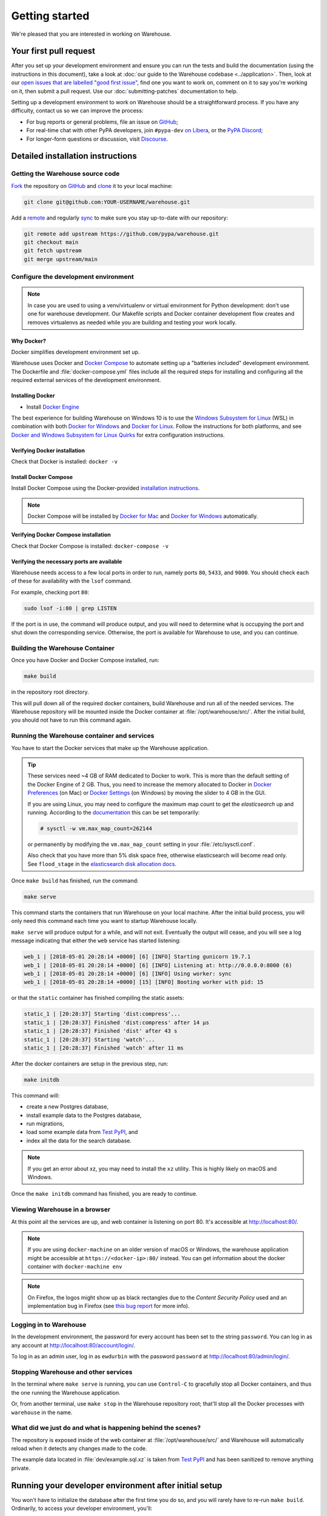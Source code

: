 .. _getting-started:

Getting started
===============

We're pleased that you are interested in working on Warehouse.

Your first pull request
-----------------------

After you set up your development environment and ensure you can run
the tests and build the documentation (using the instructions in this
document), take a look at :doc:`our guide to the Warehouse codebase
<../application>`. Then, look at our `open issues that are labelled "good first
issue"`_, find one you want to work on, comment on it to say you're working on
it, then submit a pull request. Use our :doc:`submitting-patches` documentation
to help.

Setting up a development environment to work on Warehouse should be a
straightforward process. If you have any difficulty, contact us so we can
improve the process:

- For bug reports or general problems, file an issue on `GitHub`_;
- For real-time chat with other PyPA developers, join ``#pypa-dev`` `on
  Libera`_, or the `PyPA Discord`_;
- For longer-form questions or discussion, visit `Discourse`_.

.. _dev-env-install:

Detailed installation instructions
----------------------------------

Getting the Warehouse source code
^^^^^^^^^^^^^^^^^^^^^^^^^^^^^^^^^
`Fork <https://help.github.com/articles/fork-a-repo/>`_ the repository
on `GitHub`_ and
`clone <https://help.github.com/articles/cloning-a-repository/>`_ it to
your local machine:

.. code-block:: console

    git clone git@github.com:YOUR-USERNAME/warehouse.git

Add a `remote
<https://help.github.com/articles/configuring-a-remote-for-a-fork/>`_ and
regularly `sync <https://help.github.com/articles/syncing-a-fork/>`_ to make sure
you stay up-to-date with our repository:

.. code-block:: console

    git remote add upstream https://github.com/pypa/warehouse.git
    git checkout main
    git fetch upstream
    git merge upstream/main


Configure the development environment
^^^^^^^^^^^^^^^^^^^^^^^^^^^^^^^^^^^^^

.. note::
   In case you are used to using a venv/virtualenv or virtual environment for Python development:
   don't use one for warehouse development. Our Makefile scripts and Docker container development flow
   creates and removes virtualenvs as needed while you are building and testing your work locally.

Why Docker?
~~~~~~~~~~~

Docker simplifies development environment set up.

Warehouse uses Docker and `Docker Compose <https://docs.docker.com/compose/>`_
to automate setting up a "batteries included" development environment.
The Dockerfile and :file:`docker-compose.yml` files include all the required steps
for installing and configuring all the required external services of the
development environment.


Installing Docker
~~~~~~~~~~~~~~~~~

* Install `Docker Engine <https://docs.docker.com/engine/installation/>`_

The best experience for building Warehouse on Windows 10 is to use the
`Windows Subsystem for Linux`_ (WSL) in combination with both
`Docker for Windows`_ and `Docker for Linux`_. Follow the instructions
for both platforms, and see `Docker and Windows Subsystem
for Linux Quirks`_ for extra configuration instructions.

.. _Docker for Mac: https://docs.docker.com/engine/installation/mac/
.. _Docker for Windows: https://docs.docker.com/engine/installation/windows/
.. _Docker for Linux: https://docs.docker.com/engine/installation/linux/
.. _Windows Subsystem for Linux: https://docs.microsoft.com/windows/wsl/


Verifying Docker installation
~~~~~~~~~~~~~~~~~~~~~~~~~~~~~

Check that Docker is installed: ``docker -v``


Install Docker Compose
~~~~~~~~~~~~~~~~~~~~~~

Install Docker Compose using the Docker-provided
`installation instructions <https://docs.docker.com/compose/install/>`_.

.. note::
   Docker Compose will be installed by `Docker for Mac`_ and
   `Docker for Windows`_ automatically.


Verifying Docker Compose installation
~~~~~~~~~~~~~~~~~~~~~~~~~~~~~~~~~~~~~

Check that Docker Compose is installed: ``docker-compose -v``


Verifying the necessary ports are available
~~~~~~~~~~~~~~~~~~~~~~~~~~~~~~~~~~~~~~~~~~~~

Warehouse needs access to a few local ports in order to run, namely ports
``80``, ``5433``, and ``9000``. You should check each of these for availability
with the ``lsof`` command.

For example, checking port ``80``:

.. code-block:: console

    sudo lsof -i:80 | grep LISTEN

If the port is in use, the command will produce output, and you will need to
determine what is occupying the port and shut down the corresponding service.
Otherwise, the port is available for Warehouse to use, and you can continue.


Building the Warehouse Container
^^^^^^^^^^^^^^^^^^^^^^^^^^^^^^^^

Once you have Docker and Docker Compose installed, run:

.. code-block:: console

    make build

in the repository root directory.

This will pull down all of the required docker containers, build Warehouse and
run all of the needed services. The Warehouse repository will be mounted inside
the Docker container at :file:`/opt/warehouse/src/`. After the initial build,
you should not have to run this command again.


.. _running-warehouse-containers:

Running the Warehouse container and services
^^^^^^^^^^^^^^^^^^^^^^^^^^^^^^^^^^^^^^^^^^^^

You have to start the Docker services that make up the Warehouse
application.

.. tip::

   These services need ~4 GB of RAM dedicated to Docker to work. This is more
   than the default setting of the Docker Engine of 2 GB. Thus, you
   need to increase the memory allocated to Docker in
   `Docker Preferences <https://docs.docker.com/docker-for-mac/#memory>`_
   (on Mac) or `Docker Settings <https://docs.docker.com/docker-for-windows/#advanced>`_
   (on Windows) by moving the slider to 4 GB in the GUI.

   If you are using Linux, you may need to configure the maximum map count to get
   the `elasticsearch` up and running. According to the
   `documentation <https://www.elastic.co/guide/en/elasticsearch/reference/6.8/vm-max-map-count.html>`_
   this can be set temporarily:

   .. code-block:: console

       # sysctl -w vm.max_map_count=262144

   or permanently by modifying the ``vm.max_map_count`` setting in your
   :file:`/etc/sysctl.conf`.

   Also check that you have more than 5% disk space free, otherwise
   elasticsearch will become read only. See ``flood_stage`` in the
   `elasticsearch disk allocation docs
   <https://www.elastic.co/guide/en/elasticsearch/reference/6.8/disk-allocator.html>`_.


Once ``make build`` has finished,  run the command:

.. code-block:: console

    make serve

This command starts the containers that run Warehouse on your local machine.
After the initial build process, you will only need this command each time you
want to startup Warehouse locally.

``make serve`` will produce output for a while, and will not exit. Eventually
the output will cease, and you will see a log message indicating that either
the ``web`` service has started listening:

.. code-block:: console

    web_1 | [2018-05-01 20:28:14 +0000] [6] [INFO] Starting gunicorn 19.7.1
    web_1 | [2018-05-01 20:28:14 +0000] [6] [INFO] Listening at: http://0.0.0.0:8000 (6)
    web_1 | [2018-05-01 20:28:14 +0000] [6] [INFO] Using worker: sync
    web_1 | [2018-05-01 20:28:14 +0000] [15] [INFO] Booting worker with pid: 15

or that the ``static`` container has finished compiling the static assets:

.. code-block:: console

    static_1 | [20:28:37] Starting 'dist:compress'...
    static_1 | [20:28:37] Finished 'dist:compress' after 14 μs
    static_1 | [20:28:37] Finished 'dist' after 43 s
    static_1 | [20:28:37] Starting 'watch'...
    static_1 | [20:28:37] Finished 'watch' after 11 ms

After the docker containers are setup in the previous step, run:

.. code-block:: console

    make initdb

This command will:

* create a new Postgres database,
* install example data to the Postgres database,
* run migrations,
* load some example data from `Test PyPI`_, and
* index all the data for the search database.

.. note::

    If you get an error about xz, you may need to install the ``xz`` utility.
    This is highly likely on macOS and Windows.

Once the ``make initdb`` command has finished, you are ready to continue.


Viewing Warehouse in a browser
^^^^^^^^^^^^^^^^^^^^^^^^^^^^^^

At this point all the services are up, and web container is listening on port
80. It's accessible at http://localhost:80/.

.. note::

    If you are using ``docker-machine`` on an older version of macOS or
    Windows, the warehouse application might be accessible at
    ``https://<docker-ip>:80/`` instead. You can get information about the
    docker container with ``docker-machine env``

.. note::

    On Firefox, the logos might show up as black rectangles due to  the
    *Content Security Policy* used and an implementation bug in Firefox (see
    `this bug report <https://bugzilla.mozilla.org/show_bug.cgi?id=1262842>`_
    for more info).


Logging in to Warehouse
^^^^^^^^^^^^^^^^^^^^^^^

In the development environment, the password for every account has been set to
the string ``password``. You can log in as any account at
http://localhost:80/account/login/.

To log in as an admin user, log in as ``ewdurbin`` with the password
``password`` at http://localhost:80/admin/login/.


Stopping Warehouse and other services
^^^^^^^^^^^^^^^^^^^^^^^^^^^^^^^^^^^^^

In the terminal where ``make serve`` is running, you can use ``Control-C``
to gracefully stop all Docker containers, and thus the one running the
Warehouse application.

Or, from another terminal, use ``make stop`` in the Warehouse
repository root; that'll stop all the Docker processes with
``warehouse`` in the name.


What did we just do and what is happening behind the scenes?
^^^^^^^^^^^^^^^^^^^^^^^^^^^^^^^^^^^^^^^^^^^^^^^^^^^^^^^^^^^^

The repository is exposed inside of the web container at
:file:`/opt/warehouse/src/` and Warehouse will automatically reload
when it detects any changes made to the code.

The example data located in :file:`dev/example.sql.xz` is taken from
`Test PyPI`_ and has been sanitized to remove anything private.


Running your developer environment after initial setup
------------------------------------------------------

You won't have to initialize the database after the first time you do
so, and you will rarely have to re-run ``make build``. Ordinarily, to
access your developer environment, you'll:

.. code-block:: console

    make serve

View Warehouse in the browser at http://localhost:80/.

Debugging the webserver
^^^^^^^^^^^^^^^^^^^^^^^

If you would like to use a debugger like pdb that allows you to drop
into a shell, you can use ``make debug`` instead of ``make serve``.

Troubleshooting
---------------

Errors when executing ``make build``
^^^^^^^^^^^^^^^^^^^^^^^^^^^^^^^^^^^^

* If you are using Ubuntu and ``invalid reference format`` error is displayed,
  you can fix it by installing Docker through `Snap <https://snapcraft.io/docker>`.

.. code-block:: console

    snap install docker

Errors when executing ``make serve``
^^^^^^^^^^^^^^^^^^^^^^^^^^^^^^^^^^^^

* If the :file:`Dockerfile` is edited or new dependencies are added
  (either by you or a prior pull request), a new container will need
  to built. A new container can be built by running ``make
  build``. This should be done before running ``make serve`` again.

* If ``make serve`` hangs after a new build, you should stop any
  running containers and repeat ``make serve``.

* To run Warehouse behind a proxy set the appropriate proxy settings in the
  :file:`Dockerfile`.

* If ``sqlalchemy.exec.OperationalError`` is displayed in ``localhost`` after
  ``make serve`` has been executed, shut down the Docker containers. When the
  containers have shut down, run ``make serve`` in one terminal window while
  running ``make initdb`` in a separate terminal window.

Errors when executing ``make purge``
^^^^^^^^^^^^^^^^^^^^^^^^^^^^^^^^^^^^

* If ``make purge`` fails with a permission error, check ownership
  and permissions on ``warehouse/static``. ``docker-compose`` is spawning
  containers with docker. Generally on Linux that process is running as root.
  So when it writes files back to the file system as the static container
  does those are owned by root. So your docker daemon would be running as root,
  so your user doesn't have permission to remove the files written by the
  containers. ``sudo make purge`` will work.

Errors when executing ``make initdb``
^^^^^^^^^^^^^^^^^^^^^^^^^^^^^^^^^^^^^

* If ``make initdb`` fails with a timeout like::

    urllib3.exceptions.ConnectTimeoutError: (<urllib3.connection.HTTPConnection object at 0x8beca733c3c8>, 'Connection to elasticsearch timed out. (connect timeout=30)')

  you might need to increase the amount of memory allocated to docker, since
  elasticsearch wants a lot of memory (Dustin gives warehouse ~4GB locally).
  Refer to the tip under :ref:`running-warehouse-containers` section for more details.


"no space left on device" when using ``docker-compose``
^^^^^^^^^^^^^^^^^^^^^^^^^^^^^^^^^^^^^^^^^^^^^^^^^^^^^^^

:command:`docker-compose` may leave orphaned volumes during
teardown. If you run into the message "no space left on device", try
running the following command (assuming Docker >= 1.9):

.. code-block:: console

   docker volume rm $(docker volume ls -qf dangling=true)

.. note:: This will delete orphaned volumes as well as directories that are not
   volumes in ``/var/lib/docker/volumes``

(Solution found and further details available at
https://github.com/chadoe/docker-cleanup-volumes)


``make initdb`` is slow or appears to make no progress
^^^^^^^^^^^^^^^^^^^^^^^^^^^^^^^^^^^^^^^^^^^^^^^^^^^^^^

This typically occur when Docker is not allocated enough memory to perform the
migrations. Try modifying your Docker configuration to allow more RAM for each
container, temporarily stop ``make_serve`` and run ``make initdb`` again.


``make initdb`` complains about PostgreSQL Version
^^^^^^^^^^^^^^^^^^^^^^^^^^^^^^^^^^^^^^^^^^^^^^^^^^

You built a Warehouse install some time ago and PostgreSQL has been updated.
If you do not need the data in your databases, it might be best to just blow
away your builds + ``docker`` containers and start again:
``make purge``
``docker volume rm $(docker volume ls -q --filter dangling=true)``


Compilation errors in non-Docker development
^^^^^^^^^^^^^^^^^^^^^^^^^^^^^^^^^^^^^^^^^^^^

While Warehouse is designed to be developed in using Docker, you may
have tried to install Warehouse's requirements in your
system or virtual environment. This is discouraged as it can result in
compilation errors due to your system not including libraries
or binaries required by some of Warehouse's dependencies.

An example of such dependency is
`psycopg2 <http://initd.org/psycopg/docs/install.html#prerequisites>`_
which requires PostgreSQL binaries and will fail if not present.

If there's a specific use case you think requires development outside
Docker please raise an issue in
`Warehouse's issue tracker <https://github.com/pypa/warehouse/issues>`_.


Disabling services locally
^^^^^^^^^^^^^^^^^^^^^^^^^^

Some services, such as Elasticsearch, consume a lot of resources when running
locally, but might not always be necessary when doing local development.

To disable these locally, you can create a ``docker-compose.override.yaml``
file to override any settings in the ``docker-compose.yaml`` file. To
individually disable services, modify their entrypoint to do something else:

.. code-block:: yaml

    version: "3"

    services:
      elasticsearch:
        entrypoint: ["echo", "Elasticsearch disabled"]

Note that disabling services might cause things to fail in unexpected ways.

This file is ignored in Warehouse's ``.gitignore`` file, so it's safe to keep
in the root of your local repo.


Docker and Windows Subsystem for Linux Quirks
---------------------------------------------

Once you have installed Docker for Windows, the Windows Subsystem for
Linux, and Docker and Docker Compose in WSL, there are some extra
configuration steps to deal with current quirks in WSL.
`Nick Janetakis`_ has a detailed blog post on these steps, including
installation, but this is a summary of the required steps:

1. In WSL, run ``sudo mkdir /c`` and ``sudo mount --bind /mnt/c /c``
to mount your root drive at :file:`/c` (or whichever drive you are
using).  You should clone into this mount and run
:command:`docker-compose` from within it, to ensure that when volumes
are linked into the container they can be found by Hyper-V.

2. In Windows, configure Docker to enable "Expose daemon on
``tcp://localhost:2375`` without TLS". Note that this may expose your
machine to certain remote code execution attacks, so use with
caution.

3. Add ``export DOCKER_HOST=tcp://0.0.0.0:2375`` to your
:file:`.bashrc` file in WSL, and/or run it directly to enable for the
current session.  Without this, the :command:`docker` command in WSL
will not be able to find the daemon running in Windows.

.. _Nick Janetakis: https://nickjanetakis.com/blog/setting-up-docker-for-windows-and-wsl-to-work-flawlessly


Building Styles
---------------

Styles are written in the scss variant of Sass and compiled using
:command:`gulp`. They will be automatically built when changed when
``make serve`` is running.


Running the Interactive Shell
-----------------------------

There is an interactive shell available in Warehouse which will automatically
configure Warehouse and create a database session and make them available as
variables in the interactive shell.

To run the interactive shell, simply run:

.. code-block:: console

    make shell

The interactive shell will have the following variables defined in it:

====== ========================================================================
config The Pyramid ``Configurator`` object which has already been configured by
       Warehouse.
db     The SQLAlchemy ORM ``Session`` object which has already been configured
       to connect to the database.
====== ========================================================================

To use the ``db`` object in the interactive shell, import the class you're
planning to use. For example, if I wanted to use the User object, I would
do this:

.. code-block:: console

    $ make shell
    docker-compose run --rm web python -m warehouse shell
    Starting warehouse_redis_1 ...
    ...
    (InteractiveConsole)
    >>>
    >>> from warehouse.accounts.models import User
    >>> db.query(User).filter_by(username='test').all()
    [User(username='test')]

You can also run the IPython shell as the interactive shell. To do so export
the environment variable WAREHOUSE_IPYTHON_SHELL *prior to running the*
``make build`` *step*:

.. code-block:: console

    export WAREHOUSE_IPYTHON_SHELL=1

Now you will be able to run the ``make shell`` command to get the IPython
shell.

Running tests and linters
-------------------------

.. note:: PostgreSQL 9.4 is required because of ``pgcrypto`` extension

The Warehouse tests are found in the :file:`tests/` directory and are
designed to be run using make.

To run all tests, in the root of the repository:

.. code-block:: console

    make tests

This will run the tests with the supported interpreter as well as all of the
additional testing that we require.

If you want to run a specific test, you can use the ``T`` variable:

.. code-block:: console

    T=tests/unit/i18n/test_filters.py make tests

You can run linters, programs that check the code, with:

.. code-block:: console

    make lint

Warehouse uses `black <https://github.com/ambv/black>`_ for opinionated
formatting and linting. You can reformat with:

.. code-block:: console

    make reformat


Building documentation
----------------------

The Warehouse documentation is stored in the :file:`docs/`
directory. It is written in `reStructured Text`_ and rendered using
`Sphinx`_.

Use :command:`make` to build the documentation. For example:

.. code-block:: console

    make docs

The HTML documentation index can now be found at
:file:`docs/_build/html/index.html`.

Building the docs requires Python 3.8. If it is not installed, the
:command:`make` command will give the following error message:

.. code-block:: console

  make: python3.8: Command not found
  Makefile:53: recipe for target '.state/env/pyvenv.cfg' failed
  make: *** [.state/env/pyvenv.cfg] Error 127


Building translations
---------------------

Warehouse is translated into a number of different locales, which are stored in
the :file:`warehouse/locale/` directory.

These translation files contain references to untranslated text in source code
and HTML templates, as well as the translations which have been submitted by
our volunteer translators.

When making changes to files with strings marked for translation, it's
necessary to update these references any time source strings are change, or the
line numbers of the source strings in the source files.

Use :command:`make` to build the translations. For example:

.. code-block:: console

    make translations


What next?
----------

Look at our `open issues that are labelled "good first issue"`_, find one you
want to work on, comment on it to say you're working on it, then submit a pull
request. Use our :doc:`submitting-patches` documentation to help.

Talk with us
^^^^^^^^^^^^

You can find us via a `GitHub`_ issue, ``#pypa`` or ``#pypa-dev`` `on
Libera`_, the `PyPA Discord`_ or `Discourse`_, to ask questions or get
involved. And you can meet us in person at `packaging sprints`_.

Learn about Warehouse and packaging
^^^^^^^^^^^^^^^^^^^^^^^^^^^^^^^^^^^

Resources to help you learn Warehouse's context:

-  :doc:`../roadmap`
-  `blog posts, mailing list messages, and notes from our core developer
   meetings <https://wiki.python.org/psf/PackagingWG>`__
- :doc:`../application`
-  `the PyPA's list of presentations and
   articles <https://www.pypa.io/en/latest/presentations/>`__
-  `PyPA's history of Python
   packaging <https://www.pypa.io/en/latest/history/>`__


.. _`pip`: https://pypi.org/project/pip
.. _`sphinx`: https://pypi.org/project/Sphinx
.. _`reStructured Text`: http://sphinx-doc.org/rest.html
.. _`open issues that are labelled "good first issue"`: https://github.com/pypa/warehouse/issues?q=is%3Aissue+is%3Aopen+label%3A%22good+first+issue%22
.. _`GitHub`: https://github.com/pypa/warehouse
.. _`on Libera`: https://web.libera.chat/#pypa,#pypa-dev
.. _`Discourse` : https://discuss.python.org/c/packaging/14
.. _`PyPA Discord` : https://discord.gg/pypa
.. _`Test PyPI`: https://test.pypi.org/
.. _`packaging sprints`: https://wiki.python.org/psf/PackagingSprints
